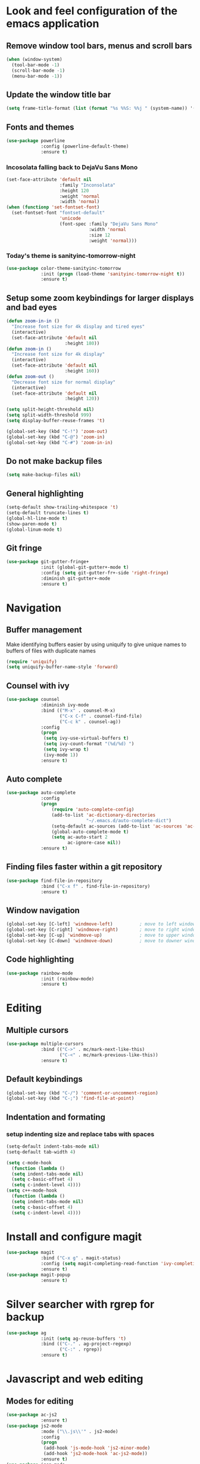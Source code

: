 * Look and feel configuration of the emacs application
** Remove window tool bars, menus and scroll bars
#+BEGIN_SRC emacs-lisp
(when (window-system)
  (tool-bar-mode -1)
  (scroll-bar-mode -1)
  (menu-bar-mode -1))
#+END_SRC


** Update the window title bar
#+BEGIN_SRC emacs-lisp
(setq frame-title-format (list (format "%s %%S: %%j " (system-name)) '(buffer-file-name "%f" (dired-directory dired-directory "%b"))))
#+END_SRC


** Fonts and themes
#+BEGIN_SRC emacs-lisp
(use-package powerline
             :config (powerline-default-theme)
             :ensure t)
#+END_SRC
*** Incosolata falling back to DejaVu Sans Mono
#+BEGIN_SRC emacs-lisp
(set-face-attribute 'default nil
                    :family "Inconsolata"
                    :height 120
                    :weight 'normal
                    :width 'normal)
(when (functionp 'set-fontset-font)
  (set-fontset-font "fontset-default"
                    'unicode
                    (font-spec :family "DejaVu Sans Mono"
                               :width 'normal
                               :size 12
                               :weight 'normal)))
#+END_SRC
*** Today's theme is sanityinc-tomorrow-night
#+BEGIN_SRC emacs-lisp
(use-package color-theme-sanityinc-tomorrow
             :init (progn (load-theme 'sanityinc-tomorrow-night t))
             :ensure t)
#+END_SRC


** Setup some zoom keybindings for larger displays and bad eyes
#+BEGIN_SRC emacs-lisp
(defun zoom-in-in ()
  "Increase font size for 4k display and tired eyes"
  (interactive)
  (set-face-attribute 'default nil
                      :height 180))
(defun zoom-in ()
  "Increase font size for 4k display"
  (interactive)
  (set-face-attribute 'default nil
                      :height 160))
(defun zoom-out ()
  "Decrease font size for normal display"
  (interactive)
  (set-face-attribute 'default nil
                      :height 120))

(setq split-height-threshold nil)
(setq split-width-threshold 999)
(setq display-buffer-reuse-frames 't)

(global-set-key (kbd "C-!") 'zoom-out)
(global-set-key (kbd "C-@") 'zoom-in)
(global-set-key (kbd "C-#") 'zoom-in-in)
#+END_SRC


** Do not make backup files
#+BEGIN_SRC emacs-lisp
(setq make-backup-files nil)
#+END_SRC



** General highlighting
#+BEGIN_SRC emacs-lisp
(setq-default show-trailing-whitespace 't)
(setq-default truncate-lines t)
(global-hl-line-mode t)
(show-paren-mode t)
(global-linum-mode t)
#+END_SRC


** Git fringe
#+BEGIN_SRC emacs-lisp
(use-package git-gutter-fringe+
             :init (global-git-gutter+-mode t)
             :config (setq git-gutter-fr+-side 'right-fringe)
             :diminish git-gutter+-mode
             :ensure t)
#+END_SRC


* Navigation
** Buffer management
Make identifying buffers easier by using uniquify to give unique names to buffers
of files with duplicate names
#+BEGIN_SRC emacs-lisp
(require 'uniquify)
(setq uniquify-buffer-name-style 'forward)
#+END_SRC


** Counsel with ivy
#+BEGIN_SRC emacs-lisp
(use-package counsel
             :diminish ivy-mode
             :bind (("M-x" . counsel-M-x)
                    ("C-x C-f" . counsel-find-file)
                    ("C-c k" . counsel-ag))
             :config
             (progn
              (setq ivy-use-virtual-buffers t)
              (setq ivy-count-format "(%d/%d) ")
              (setq ivy-wrap t)
              (ivy-mode 1))
             :ensure t)
#+END_SRC

** Auto complete
#+BEGIN_SRC emacs-lisp
(use-package auto-complete
             :config
             (progn
                 (require 'auto-complete-config)
                 (add-to-list 'ac-dictionary-directories
                              "~/.emacs.d/auto-complete-dict")
                 (setq-default ac-sources (add-to-list 'ac-sources 'ac-source-dictionary))
                 (global-auto-complete-mode t)
                 (setq ac-auto-start 2
                       ac-ignore-case nil))
             :ensure t)
#+END_SRC


** Finding files faster within a git repository
#+BEGIN_SRC emacs-lisp
(use-package find-file-in-repository
             :bind ("C-x f" . find-file-in-repository)
             :ensure t)
#+END_SRC


** Window navigation
#+BEGIN_SRC emacs-lisp
(global-set-key [C-left] 'windmove-left)          ; move to left window
(global-set-key [C-right] 'windmove-right)        ; move to right window
(global-set-key [C-up] 'windmove-up)              ; move to upper window
(global-set-key [C-down] 'windmove-down)          ; move to downer window
#+END_SRC


** Code highlighting
#+BEGIN_SRC emacs-lisp
(use-package rainbow-mode
             :init (rainbow-mode)
             :ensure t)
#+END_SRC


* Editing
** Multiple cursors
#+BEGIN_SRC emacs-lisp
(use-package multiple-cursors
             :bind (("C->" . mc/mark-next-like-this)
                    ("C-<" . mc/mark-previous-like-this))
             :ensure t)
#+END_SRC


** Default keybindings
#+BEGIN_SRC emacs-lisp
(global-set-key (kbd "C-/") 'comment-or-uncomment-region)
(global-set-key (kbd "C-;") 'find-file-at-point)
#+END_SRC


** Indentation and formating
*** setup indenting size and replace tabs with spaces
#+BEGIN_SRC emacs-lisp
(setq-default indent-tabs-mode nil)
(setq-default tab-width 4)

(setq c-mode-hook
  (function (lambda ()
  (setq indent-tabs-mode nil)
  (setq c-basic-offset 4)
  (setq c-indent-level 4))))
(setq c++-mode-hook
  (function (lambda ()
  (setq indent-tabs-mode nil)
  (setq c-basic-offset 4)
  (setq c-indent-level 4))))
#+END_SRC


* Install and configure magit
#+BEGIN_SRC emacs-lisp
(use-package magit
             :bind ("C-x g" . magit-status)
             :config (setq magit-completing-read-function 'ivy-completing-read)
             :ensure t)
(use-package magit-popup
             :ensure t)
#+END_SRC


* Silver searcher with rgrep for backup
#+BEGIN_SRC emacs-lisp
(use-package ag
             :init (setq ag-reuse-buffers 't)
             :bind (("C-." . ag-project-regexp)
                    ("C-:" . rgrep))
             :ensure t)
#+END_SRC


* Javascript and web editing
** Modes for editing
#+BEGIN_SRC emacs-lisp
(use-package ac-js2
             :ensure t)
(use-package js2-mode
             :mode ("\\.js\\'" . js2-mode)
             :config
             (progn
              (add-hook 'js-mode-hook 'js2-minor-mode)
              (add-hook 'js2-mode-hook 'ac-js2-mode))
             :ensure t)
(use-package json-mode
             :mode "\\.json\\'"
             :config (setq js-indent-level 4)
             :ensure t)
(use-package less-css-mode
             :mode "\\.less\\'"
             :ensure t)
(use-package web-mode
             :config (setq web-mode-markup-indent-offset 2)
             :mode (("\\.html\\'" . web-mode)
                    ("\\.ejs\\'" . web-mode)
                    ("\\.tpl\\'" . web-mode))
             :ensure t)
#+END_SRC


* Markup language editing
** Yaml
#+BEGIN_SRC emacs-lisp
(use-package yaml-mode
             :mode (("\\.yml\\'" . yaml-mode)
                    ("\\.yaml\\'" . yaml-mode))
             :ensure t)
#+END_SRC

** Asciidoc
#+BEGIN_SRC emacs-lisp
(use-package adoc-mode
             :mode ("\\.adoc\\'" . adoc-mode)
             :ensure t)
#+END_SRC


* Groovy for Jenkinsfiles
#+BEGIN_SRC emacs-lisp
(use-package groovy-mode
             :mode "Jenkinsfile\\'"
             :ensure t)
#+END_SRC


* I <3 bash, don't use sh mode for sh files
#+BEGIN_SRC emacs-lisp
(defun set-sh-to-bash ()
  (when (and (stringp buffer-file-name)
             (string-match "\\.sh\\'" buffer-file-name))
    (sh-set-shell "bash")))
(add-hook 'find-file-hook 'set-sh-to-bash)
#+END_SRC


* Flycheck mode
#+BEGIN_SRC emacs-lisp
(use-package flycheck
             :config
             (progn
              (add-hook 'after-init-hook #'global-flycheck-mode)
              (setq-default flycheck-disabled-checkers
                            (append flycheck-disabled-checkers
                                    '(javascript-jshint)
                                    '(json-jsonlist)))
              (flycheck-add-mode 'javascript-eslint 'js2-mode))
             :diminish flycheck-mode
             :ensure t)
#+END_SRC


* Docker and Dockerfile modes
#+BEGIN_SRC emacs-lisp
(use-package docker
             :ensure t)
(use-package dockerfile-mode
             :mode "Dockerfile.*\\'"
             :ensure t)
#+END_SRC

